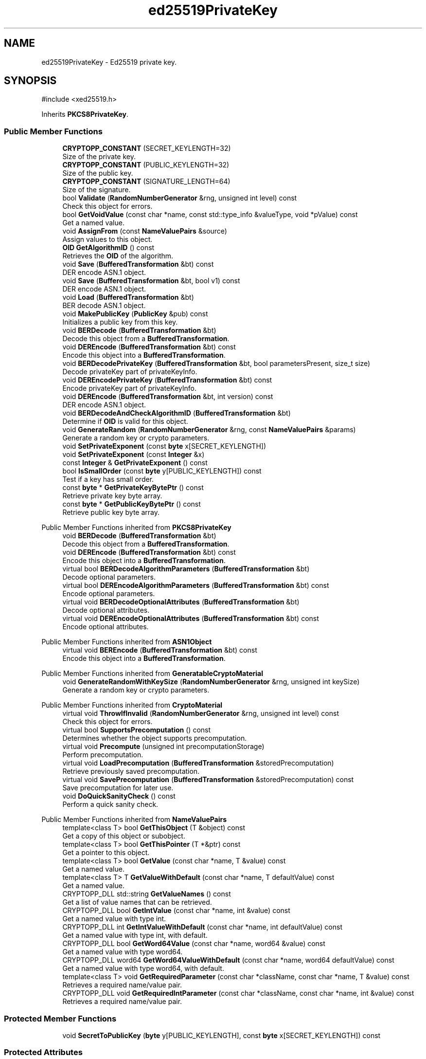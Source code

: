 .TH "ed25519PrivateKey" 3 "My Project" \" -*- nroff -*-
.ad l
.nh
.SH NAME
ed25519PrivateKey \- Ed25519 private key\&.  

.SH SYNOPSIS
.br
.PP
.PP
\fR#include <xed25519\&.h>\fP
.PP
Inherits \fBPKCS8PrivateKey\fP\&.
.SS "Public Member Functions"

.in +1c
.ti -1c
.RI "\fBCRYPTOPP_CONSTANT\fP (SECRET_KEYLENGTH=32)"
.br
.RI "Size of the private key\&. "
.ti -1c
.RI "\fBCRYPTOPP_CONSTANT\fP (PUBLIC_KEYLENGTH=32)"
.br
.RI "Size of the public key\&. "
.ti -1c
.RI "\fBCRYPTOPP_CONSTANT\fP (SIGNATURE_LENGTH=64)"
.br
.RI "Size of the signature\&. "
.ti -1c
.RI "bool \fBValidate\fP (\fBRandomNumberGenerator\fP &rng, unsigned int level) const"
.br
.RI "Check this object for errors\&. "
.ti -1c
.RI "bool \fBGetVoidValue\fP (const char *name, const std::type_info &valueType, void *pValue) const"
.br
.RI "Get a named value\&. "
.ti -1c
.RI "void \fBAssignFrom\fP (const \fBNameValuePairs\fP &source)"
.br
.RI "Assign values to this object\&. "
.ti -1c
.RI "\fBOID\fP \fBGetAlgorithmID\fP () const"
.br
.RI "Retrieves the \fBOID\fP of the algorithm\&. "
.ti -1c
.RI "void \fBSave\fP (\fBBufferedTransformation\fP &bt) const"
.br
.RI "DER encode ASN\&.1 object\&. "
.ti -1c
.RI "void \fBSave\fP (\fBBufferedTransformation\fP &bt, bool v1) const"
.br
.RI "DER encode ASN\&.1 object\&. "
.ti -1c
.RI "void \fBLoad\fP (\fBBufferedTransformation\fP &bt)"
.br
.RI "BER decode ASN\&.1 object\&. "
.ti -1c
.RI "void \fBMakePublicKey\fP (\fBPublicKey\fP &pub) const"
.br
.RI "Initializes a public key from this key\&. "
.ti -1c
.RI "void \fBBERDecode\fP (\fBBufferedTransformation\fP &bt)"
.br
.RI "Decode this object from a \fBBufferedTransformation\fP\&. "
.ti -1c
.RI "void \fBDEREncode\fP (\fBBufferedTransformation\fP &bt) const"
.br
.RI "Encode this object into a \fBBufferedTransformation\fP\&. "
.ti -1c
.RI "void \fBBERDecodePrivateKey\fP (\fBBufferedTransformation\fP &bt, bool parametersPresent, size_t size)"
.br
.RI "Decode privateKey part of privateKeyInfo\&. "
.ti -1c
.RI "void \fBDEREncodePrivateKey\fP (\fBBufferedTransformation\fP &bt) const"
.br
.RI "Encode privateKey part of privateKeyInfo\&. "
.ti -1c
.RI "void \fBDEREncode\fP (\fBBufferedTransformation\fP &bt, int version) const"
.br
.RI "DER encode ASN\&.1 object\&. "
.ti -1c
.RI "void \fBBERDecodeAndCheckAlgorithmID\fP (\fBBufferedTransformation\fP &bt)"
.br
.RI "Determine if \fBOID\fP is valid for this object\&. "
.ti -1c
.RI "void \fBGenerateRandom\fP (\fBRandomNumberGenerator\fP &rng, const \fBNameValuePairs\fP &params)"
.br
.RI "Generate a random key or crypto parameters\&. "
.ti -1c
.RI "void \fBSetPrivateExponent\fP (const \fBbyte\fP x[SECRET_KEYLENGTH])"
.br
.ti -1c
.RI "void \fBSetPrivateExponent\fP (const \fBInteger\fP &x)"
.br
.ti -1c
.RI "const \fBInteger\fP & \fBGetPrivateExponent\fP () const"
.br
.ti -1c
.RI "bool \fBIsSmallOrder\fP (const \fBbyte\fP y[PUBLIC_KEYLENGTH]) const"
.br
.RI "Test if a key has small order\&. "
.ti -1c
.RI "const \fBbyte\fP * \fBGetPrivateKeyBytePtr\fP () const"
.br
.RI "Retrieve private key byte array\&. "
.ti -1c
.RI "const \fBbyte\fP * \fBGetPublicKeyBytePtr\fP () const"
.br
.RI "Retrieve public key byte array\&. "
.in -1c

Public Member Functions inherited from \fBPKCS8PrivateKey\fP
.in +1c
.ti -1c
.RI "void \fBBERDecode\fP (\fBBufferedTransformation\fP &bt)"
.br
.RI "Decode this object from a \fBBufferedTransformation\fP\&. "
.ti -1c
.RI "void \fBDEREncode\fP (\fBBufferedTransformation\fP &bt) const"
.br
.RI "Encode this object into a \fBBufferedTransformation\fP\&. "
.ti -1c
.RI "virtual bool \fBBERDecodeAlgorithmParameters\fP (\fBBufferedTransformation\fP &bt)"
.br
.RI "Decode optional parameters\&. "
.ti -1c
.RI "virtual bool \fBDEREncodeAlgorithmParameters\fP (\fBBufferedTransformation\fP &bt) const"
.br
.RI "Encode optional parameters\&. "
.ti -1c
.RI "virtual void \fBBERDecodeOptionalAttributes\fP (\fBBufferedTransformation\fP &bt)"
.br
.RI "Decode optional attributes\&. "
.ti -1c
.RI "virtual void \fBDEREncodeOptionalAttributes\fP (\fBBufferedTransformation\fP &bt) const"
.br
.RI "Encode optional attributes\&. "
.in -1c

Public Member Functions inherited from \fBASN1Object\fP
.in +1c
.ti -1c
.RI "virtual void \fBBEREncode\fP (\fBBufferedTransformation\fP &bt) const"
.br
.RI "Encode this object into a \fBBufferedTransformation\fP\&. "
.in -1c

Public Member Functions inherited from \fBGeneratableCryptoMaterial\fP
.in +1c
.ti -1c
.RI "void \fBGenerateRandomWithKeySize\fP (\fBRandomNumberGenerator\fP &rng, unsigned int keySize)"
.br
.RI "Generate a random key or crypto parameters\&. "
.in -1c

Public Member Functions inherited from \fBCryptoMaterial\fP
.in +1c
.ti -1c
.RI "virtual void \fBThrowIfInvalid\fP (\fBRandomNumberGenerator\fP &rng, unsigned int level) const"
.br
.RI "Check this object for errors\&. "
.ti -1c
.RI "virtual bool \fBSupportsPrecomputation\fP () const"
.br
.RI "Determines whether the object supports precomputation\&. "
.ti -1c
.RI "virtual void \fBPrecompute\fP (unsigned int precomputationStorage)"
.br
.RI "Perform precomputation\&. "
.ti -1c
.RI "virtual void \fBLoadPrecomputation\fP (\fBBufferedTransformation\fP &storedPrecomputation)"
.br
.RI "Retrieve previously saved precomputation\&. "
.ti -1c
.RI "virtual void \fBSavePrecomputation\fP (\fBBufferedTransformation\fP &storedPrecomputation) const"
.br
.RI "Save precomputation for later use\&. "
.ti -1c
.RI "void \fBDoQuickSanityCheck\fP () const"
.br
.RI "Perform a quick sanity check\&. "
.in -1c

Public Member Functions inherited from \fBNameValuePairs\fP
.in +1c
.ti -1c
.RI "template<class T> bool \fBGetThisObject\fP (T &object) const"
.br
.RI "Get a copy of this object or subobject\&. "
.ti -1c
.RI "template<class T> bool \fBGetThisPointer\fP (T *&ptr) const"
.br
.RI "Get a pointer to this object\&. "
.ti -1c
.RI "template<class T> bool \fBGetValue\fP (const char *name, T &value) const"
.br
.RI "Get a named value\&. "
.ti -1c
.RI "template<class T> T \fBGetValueWithDefault\fP (const char *name, T defaultValue) const"
.br
.RI "Get a named value\&. "
.ti -1c
.RI "CRYPTOPP_DLL std::string \fBGetValueNames\fP () const"
.br
.RI "Get a list of value names that can be retrieved\&. "
.ti -1c
.RI "CRYPTOPP_DLL bool \fBGetIntValue\fP (const char *name, int &value) const"
.br
.RI "Get a named value with type int\&. "
.ti -1c
.RI "CRYPTOPP_DLL int \fBGetIntValueWithDefault\fP (const char *name, int defaultValue) const"
.br
.RI "Get a named value with type int, with default\&. "
.ti -1c
.RI "CRYPTOPP_DLL bool \fBGetWord64Value\fP (const char *name, word64 &value) const"
.br
.RI "Get a named value with type word64\&. "
.ti -1c
.RI "CRYPTOPP_DLL word64 \fBGetWord64ValueWithDefault\fP (const char *name, word64 defaultValue) const"
.br
.RI "Get a named value with type word64, with default\&. "
.ti -1c
.RI "template<class T> void \fBGetRequiredParameter\fP (const char *className, const char *name, T &value) const"
.br
.RI "Retrieves a required name/value pair\&. "
.ti -1c
.RI "CRYPTOPP_DLL void \fBGetRequiredIntParameter\fP (const char *className, const char *name, int &value) const"
.br
.RI "Retrieves a required name/value pair\&. "
.in -1c
.SS "Protected Member Functions"

.in +1c
.ti -1c
.RI "void \fBSecretToPublicKey\fP (\fBbyte\fP y[PUBLIC_KEYLENGTH], const \fBbyte\fP x[SECRET_KEYLENGTH]) const"
.br
.in -1c
.SS "Protected Attributes"

.in +1c
.ti -1c
.RI "\fBFixedSizeSecBlock\fP< \fBbyte\fP, SECRET_KEYLENGTH > \fBm_sk\fP"
.br
.ti -1c
.RI "\fBFixedSizeSecBlock\fP< \fBbyte\fP, PUBLIC_KEYLENGTH > \fBm_pk\fP"
.br
.ti -1c
.RI "\fBOID\fP \fBm_oid\fP"
.br
.ti -1c
.RI "\fBInteger\fP \fBm_x\fP"
.br
.in -1c

Protected Attributes inherited from \fBPKCS8PrivateKey\fP
.in +1c
.ti -1c
.RI "\fBByteQueue\fP \fBm_optionalAttributes\fP"
.br
.in -1c
.SS "Additional Inherited Members"


Static Public Member Functions inherited from \fBNameValuePairs\fP
.in +1c
.ti -1c
.RI "static CRYPTOPP_DLL void CRYPTOPP_API \fBThrowIfTypeMismatch\fP (const char *name, const std::type_info &stored, const std::type_info &retrieving)"
.br
.RI "Ensures an expected name and type is present\&. "
.in -1c
.SH "Detailed Description"
.PP 
Ed25519 private key\&. 

\fBed25519PrivateKey\fP is somewhat of a hack\&. It needed to provide \fBDL_PrivateKey\fP interface to fit into the existing framework, but it lacks a lot of the internals of a true \fBDL_PrivateKey\fP\&. The missing pieces include GroupParameters and Point, which provide the low level field operations found in traditional implementations like NIST curves over prime and binary fields\&.

.PP
\fBed25519PrivateKey\fP is also unusual because the class members of interest are byte arrays and not Integers\&. In addition, the byte arrays are little-endian meaning LSB is at element 0 and the MSB is at element 31\&. If you call GetPrivateExponent() then the little-endian byte array is converted to a big-endian \fBInteger()\fP so it can be returned the way a caller expects\&. And calling SetPrivateExponent performs a similar internal conversion\&. 
.PP
\fBSince\fP
.RS 4
Crypto++ 8\&.0 
.RE
.PP

.SH "Member Function Documentation"
.PP 
.SS "void ed25519PrivateKey::AssignFrom (const \fBNameValuePairs\fP & source)\fR [virtual]\fP"

.PP
Assign values to this object\&. This function can be used to create a public key from a private key\&. 
.PP
Implements \fBCryptoMaterial\fP\&.
.SS "void ed25519PrivateKey::BERDecode (\fBBufferedTransformation\fP & bt)\fR [virtual]\fP"

.PP
Decode this object from a \fBBufferedTransformation\fP\&. 
.PP
\fBParameters\fP
.RS 4
\fIbt\fP \fBBufferedTransformation\fP object
.RE
.PP
Uses Basic Encoding Rules (BER) 
.PP
Implements \fBASN1Object\fP\&.
.SS "void ed25519PrivateKey::BERDecodeAndCheckAlgorithmID (\fBBufferedTransformation\fP & bt)"

.PP
Determine if \fBOID\fP is valid for this object\&. \fBBERDecodeAndCheckAlgorithmID()\fP parses the \fBOID\fP from \fRbt\fP and determines if it valid for this object\&. The problem in practice is there are multiple OIDs available to denote curve25519 operations\&. The OIDs include an old GNU \fBOID\fP used by SSH, OIDs specified in draft-josefsson-pkix-newcurves, and OIDs specified in draft-ietf-curdle-pkix\&.

.PP
By default \fBBERDecodeAndCheckAlgorithmID()\fP accepts an \fBOID\fP set by the user, \fRASN1::curve25519()\fP and \fRASN1::Ed25519()\fP\&. \fRASN1::curve25519()\fP is generic and says "this key is valid for curve25519 operations"\&. \fRASN1::Ed25519()\fP is specific and says "this key is valid for ed25519 signing\&." 
.SS "void ed25519PrivateKey::BERDecodePrivateKey (\fBBufferedTransformation\fP & bt, bool parametersPresent, size_t size)\fR [virtual]\fP"

.PP
Decode privateKey part of privateKeyInfo\&. 
.PP
\fBParameters\fP
.RS 4
\fIbt\fP \fBBufferedTransformation\fP object 
.br
\fIparametersPresent\fP flag indicating if algorithm parameters are present 
.br
\fIsize\fP number of octets to read for the parameters, in bytes
.RE
.PP
\fBBERDecodePrivateKey()\fP the decodes privateKey part of privateKeyInfo, without the OCTET STRING header\&.

.PP
When \fRparametersPresent = true\fP then \fBBERDecodePrivateKey()\fP calls \fBBERDecodeAlgorithmParameters()\fP to parse algorithm parameters\&. 
.PP
\fBSee also\fP
.RS 4
\fBBERDecodeAlgorithmParameters\fP 
.RE
.PP

.PP
Implements \fBPKCS8PrivateKey\fP\&.
.SS "ed25519PrivateKey::CRYPTOPP_CONSTANT (PUBLIC_KEYLENGTH  = \fR32\fP)"

.PP
Size of the public key\&. PUBLIC_KEYLENGTH is the size of the public key, in bytes\&. 
.SS "ed25519PrivateKey::CRYPTOPP_CONSTANT (SECRET_KEYLENGTH  = \fR32\fP)"

.PP
Size of the private key\&. SECRET_KEYLENGTH is the size of the private key, in bytes\&. 
.SS "ed25519PrivateKey::CRYPTOPP_CONSTANT (SIGNATURE_LENGTH  = \fR64\fP)"

.PP
Size of the signature\&. SIGNATURE_LENGTH is the size of the signature, in bytes\&. \fBed25519\fP is a DL-based signature scheme\&. The signature is the concatenation of \fRr || s\fP\&. 
.SS "void ed25519PrivateKey::DEREncode (\fBBufferedTransformation\fP & bt) const\fR [inline]\fP, \fR [virtual]\fP"

.PP
Encode this object into a \fBBufferedTransformation\fP\&. 
.PP
\fBParameters\fP
.RS 4
\fIbt\fP \fBBufferedTransformation\fP object
.RE
.PP
Uses Distinguished Encoding Rules (DER) 
.PP
Implements \fBASN1Object\fP\&.
.SS "void ed25519PrivateKey::DEREncode (\fBBufferedTransformation\fP & bt, int version) const"

.PP
DER encode ASN\&.1 object\&. 
.PP
\fBParameters\fP
.RS 4
\fIbt\fP \fBBufferedTransformation\fP object 
.br
\fIversion\fP indicates version
.RE
.PP
\fBDEREncode()\fP will write the \fBOID\fP associated with algorithm or scheme\&. In the case of public and private keys, this function writes the subjectPublicKeyInfo parts\&.

.PP
The default \fBOID\fP is from RFC 8410 using \fRid-X25519\fP\&. The default private key format is RFC 5208\&.

.PP
The value of version is written as the INTEGER\&. INTEGER 0 means RFC 5208 format, which is the old format\&. The old format provides the best interop, and keys will work with OpenSSL\&. The INTEGER 1 means RFC 5958 format, which is the new format\&. 
.SS "void ed25519PrivateKey::DEREncodePrivateKey (\fBBufferedTransformation\fP & bt) const\fR [virtual]\fP"

.PP
Encode privateKey part of privateKeyInfo\&. 
.PP
\fBParameters\fP
.RS 4
\fIbt\fP \fBBufferedTransformation\fP object
.RE
.PP
\fBDEREncodePrivateKey()\fP encodes the privateKey part of privateKeyInfo, without the OCTET STRING header\&. 
.PP
\fBSee also\fP
.RS 4
\fBDEREncodeAlgorithmParameters\fP 
.RE
.PP

.PP
Implements \fBPKCS8PrivateKey\fP\&.
.SS "void ed25519PrivateKey::GenerateRandom (\fBRandomNumberGenerator\fP & rng, const \fBNameValuePairs\fP & params = \fRg_nullNameValuePairs\fP)\fR [virtual]\fP"

.PP
Generate a random key or crypto parameters\&. 
.PP
\fBParameters\fP
.RS 4
\fIrng\fP a \fBRandomNumberGenerator\fP to produce keying material 
.br
\fIparams\fP additional initialization parameters 
.RE
.PP
\fBExceptions\fP
.RS 4
\fIKeyingErr\fP if a key can't be generated or algorithm parameters are invalid
.RE
.PP
If a derived class does not override \fBGenerateRandom()\fP, then the base class throws \fBNotImplemented\fP\&. 
.PP
Reimplemented from \fBGeneratableCryptoMaterial\fP\&.
.SS "\fBOID\fP ed25519PrivateKey::GetAlgorithmID () const\fR [inline]\fP, \fR [virtual]\fP"

.PP
Retrieves the \fBOID\fP of the algorithm\&. 
.PP
\fBReturns\fP
.RS 4
\fBOID\fP of the algorithm 
.RE
.PP

.PP
Implements \fBPKCS8PrivateKey\fP\&.
.SS "const \fBbyte\fP * ed25519PrivateKey::GetPrivateKeyBytePtr () const\fR [inline]\fP"

.PP
Retrieve private key byte array\&. 
.PP
\fBReturns\fP
.RS 4
the private key byte array
.RE
.PP
\fBGetPrivateKeyBytePtr()\fP is used by signing code to call ed25519_sign\&. 
.SS "const \fBbyte\fP * ed25519PrivateKey::GetPublicKeyBytePtr () const\fR [inline]\fP"

.PP
Retrieve public key byte array\&. 
.PP
\fBReturns\fP
.RS 4
the public key byte array
.RE
.PP
\fBGetPublicKeyBytePtr()\fP is used by signing code to call ed25519_sign\&. 
.SS "bool ed25519PrivateKey::GetVoidValue (const char * name, const std::type_info & valueType, void * pValue) const\fR [virtual]\fP"

.PP
Get a named value\&. 
.PP
\fBParameters\fP
.RS 4
\fIname\fP the name of the object or value to retrieve 
.br
\fIvalueType\fP reference to a variable that receives the value 
.br
\fIpValue\fP void pointer to a variable that receives the value 
.RE
.PP
\fBReturns\fP
.RS 4
true if the value was retrieved, false otherwise
.RE
.PP
\fBGetVoidValue()\fP retrieves the value of name if it exists\&. 
.PP
\fBNote\fP
.RS 4
\fBGetVoidValue()\fP is an internal function and should be implemented by derived classes\&. Users should use one of the other functions instead\&. 
.RE
.PP
\fBSee also\fP
.RS 4
\fBGetValue()\fP, \fBGetValueWithDefault()\fP, \fBGetIntValue()\fP, \fBGetIntValueWithDefault()\fP, \fBGetRequiredParameter()\fP and \fBGetRequiredIntParameter()\fP 
.RE
.PP

.PP
Implements \fBNameValuePairs\fP\&.
.SS "bool ed25519PrivateKey::IsSmallOrder (const \fBbyte\fP y[PUBLIC_KEYLENGTH]) const"

.PP
Test if a key has small order\&. 
.PP
\fBParameters\fP
.RS 4
\fIy\fP public key 
.RE
.PP

.SS "void ed25519PrivateKey::Load (\fBBufferedTransformation\fP & bt)\fR [inline]\fP, \fR [virtual]\fP"

.PP
BER decode ASN\&.1 object\&. 
.PP
\fBParameters\fP
.RS 4
\fIbt\fP \fBBufferedTransformation\fP object 
.RE
.PP
\fBSee also\fP
.RS 4
\fRRFC 5958, Asymmetric Key Packages\fP 
.RE
.PP

.PP
Reimplemented from \fBASN1CryptoMaterial< PrivateKey >\fP\&.
.SS "void ed25519PrivateKey::MakePublicKey (\fBPublicKey\fP & pub) const"

.PP
Initializes a public key from this key\&. 
.PP
\fBParameters\fP
.RS 4
\fIpub\fP reference to a public key 
.RE
.PP

.SS "void ed25519PrivateKey::Save (\fBBufferedTransformation\fP & bt) const\fR [inline]\fP, \fR [virtual]\fP"

.PP
DER encode ASN\&.1 object\&. 
.PP
\fBParameters\fP
.RS 4
\fIbt\fP \fBBufferedTransformation\fP object
.RE
.PP
\fBSave()\fP will write the \fBOID\fP associated with algorithm or scheme\&. In the case of public and private keys, this function writes the subjectPublicKeyInfo parts\&.

.PP
The default \fBOID\fP is from RFC 8410 using \fRid-Ed25519\fP\&. The default private key format is RFC 5208, which is the old format\&. The old format provides the best interop, and keys will work with OpenSSL\&. 
.PP
\fBSee also\fP
.RS 4
\fRRFC 5958, Asymmetric Key Packages\fP 
.RE
.PP

.PP
Reimplemented from \fBASN1CryptoMaterial< PrivateKey >\fP\&.
.SS "void ed25519PrivateKey::Save (\fBBufferedTransformation\fP & bt, bool v1) const\fR [inline]\fP"

.PP
DER encode ASN\&.1 object\&. 
.PP
\fBParameters\fP
.RS 4
\fIbt\fP \fBBufferedTransformation\fP object 
.br
\fIv1\fP flag indicating v1
.RE
.PP
\fBSave()\fP will write the \fBOID\fP associated with algorithm or scheme\&. In the case of public and private keys, this function writes the subjectPublicKeyInfo parts\&.

.PP
The default \fBOID\fP is from RFC 8410 using \fRid-Ed25519\fP\&. The default private key format is RFC 5208\&.

.PP
v1 means INTEGER 0 is written\&. INTEGER 0 means RFC 5208 format, which is the old format\&. The old format provides the best interop, and keys will work with OpenSSL\&. The other option uses INTEGER 1\&. INTEGER 1 means RFC 5958 format, which is the new format\&. 
.PP
\fBSee also\fP
.RS 4
\fRRFC 5958, Asymmetric Key Packages\fP 
.RE
.PP

.SS "bool ed25519PrivateKey::Validate (\fBRandomNumberGenerator\fP & rng, unsigned int level) const\fR [virtual]\fP"

.PP
Check this object for errors\&. 
.PP
\fBParameters\fP
.RS 4
\fIrng\fP a \fBRandomNumberGenerator\fP for objects which use randomized testing 
.br
\fIlevel\fP the level of thoroughness 
.RE
.PP
\fBReturns\fP
.RS 4
true if the tests succeed, false otherwise
.RE
.PP
There are four levels of thoroughness: 
.PD 0
.IP "\(bu" 2
0 - using this object won't cause a crash or exception 
.IP "\(bu" 2
1 - this object will probably function, and encrypt, sign, other operations correctly 
.IP "\(bu" 2
2 - ensure this object will function correctly, and perform reasonable security checks 
.IP "\(bu" 2
3 - perform reasonable security checks, and do checks that may take a long time 
.PP

.PP
Level 0 does not require a \fBRandomNumberGenerator\fP\&. A \fBNullRNG()\fP can be used for level 0\&. Level 1 may not check for weak keys and such\&. Levels 2 and 3 are recommended\&. 
.PP
\fBSee also\fP
.RS 4
\fBThrowIfInvalid()\fP 
.RE
.PP

.PP
Implements \fBCryptoMaterial\fP\&.

.SH "Author"
.PP 
Generated automatically by Doxygen for My Project from the source code\&.

